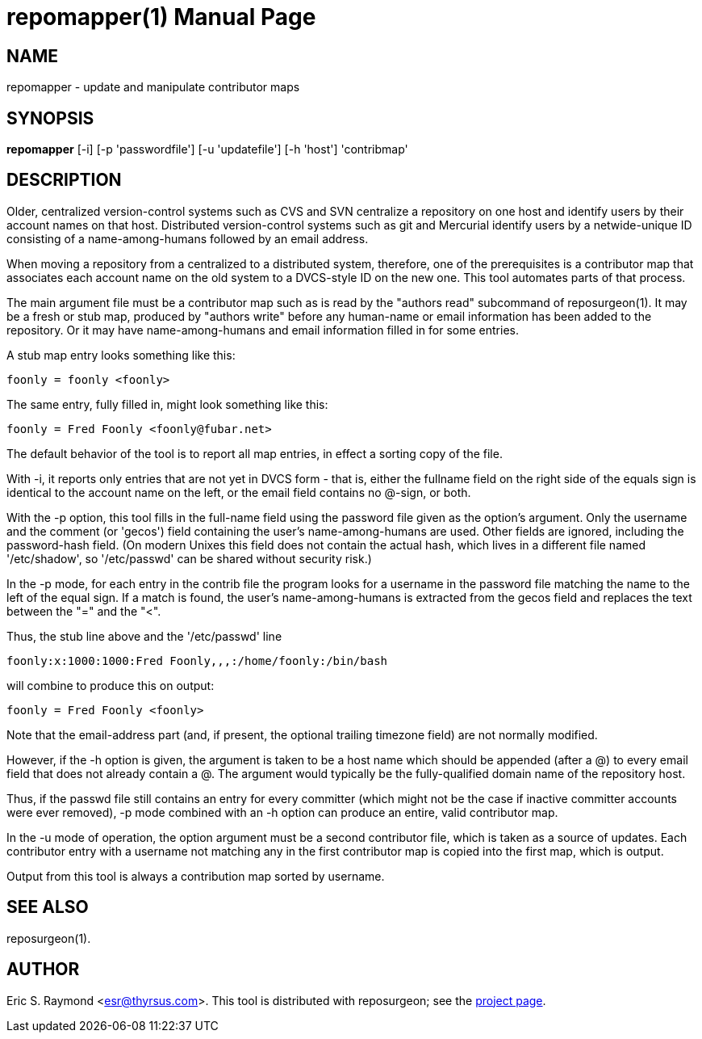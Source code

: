 = repomapper(1) =
:doctype: manpage

== NAME ==
repomapper - update and manipulate contributor maps

== SYNOPSIS ==

*repomapper* [-i] [-p 'passwordfile'] [-u 'updatefile'] [-h 'host'] 'contribmap'

[[description]]
== DESCRIPTION ==

Older, centralized version-control systems such as CVS and
SVN centralize a repository on one host and identify users by their
account names on that host.  Distributed version-control systems such
as git and Mercurial identify users by a netwide-unique ID consisting
of a name-among-humans followed by an email address.

When moving a repository from a centralized to a distributed
system, therefore, one of the prerequisites is a contributor map that
associates each account name on the old system to a DVCS-style ID
on the new one.  This tool automates parts of that process.

The main argument file must be a contributor map such as is read by
the "authors read" subcommand of reposurgeon(1). It may be a fresh or
stub map, produced by "authors write" before any human-name or email
information has been added to the repository.  Or it may have
name-among-humans and email information filled in for some entries.

A stub map entry looks something like this:

----
foonly = foonly <foonly>
----

The same entry, fully filled in, might look something like this:

----
foonly = Fred Foonly <foonly@fubar.net>
----

The default behavior of the tool is to report all map entries,
in effect a sorting copy of the file.

With -i, it reports only entries that are not yet in DVCS form -
that is, either the fullname field on the right side of the equals
sign is identical to the account name on the left, or the email field
contains no @-sign, or both.

With the -p option, this tool fills in the full-name field using the
password file given as the option's argument. Only the username and
the comment (or 'gecos') field containing the user's name-among-humans
are used. Other fields are ignored, including the password-hash field.
(On modern Unixes this field does not contain the actual hash, which
lives in a different file named '/etc/shadow', so '/etc/passwd' can be
shared without security risk.)

In the -p mode, for each entry in the contrib file the program
looks for a username in the password file matching the name to the
left of the equal sign.  If a match is found, the user's
name-among-humans is extracted from the gecos field and replaces the
text between the "=" and the "<".

Thus, the stub line above and the '/etc/passwd' line

----
foonly:x:1000:1000:Fred Foonly,,,:/home/foonly:/bin/bash
----

will combine to produce this on output:

----
foonly = Fred Foonly <foonly>
----

Note that the email-address part (and, if present, the
optional trailing timezone field) are not normally modified.

However, if the -h option is given, the argument is taken to be
a host name which should be appended (after a @) to every email field
that does not already contain a @.  The argument would typically be the
fully-qualified domain name of the repository host.

Thus, if the passwd file still contains an entry for every
committer (which might not be the case if inactive committer accounts
were ever removed), -p mode combined with an -h option can produce
an entire, valid contributor map.

In the -u mode of operation, the option argument must be a
second contributor file, which is taken as a source of updates.  Each
contributor entry with a username not matching any in the first
contributor map is copied into the first map, which is output.

Output from this tool is always a contribution map sorted by
username.

[[see_also]]
== SEE ALSO ==

reposurgeon(1).

[[author]]
== AUTHOR ==

Eric S. Raymond <esr@thyrsus.com>. This tool is distributed with
reposurgeon; see the http://www.catb.org/~esr/reposurgeon[project
page].

// end
